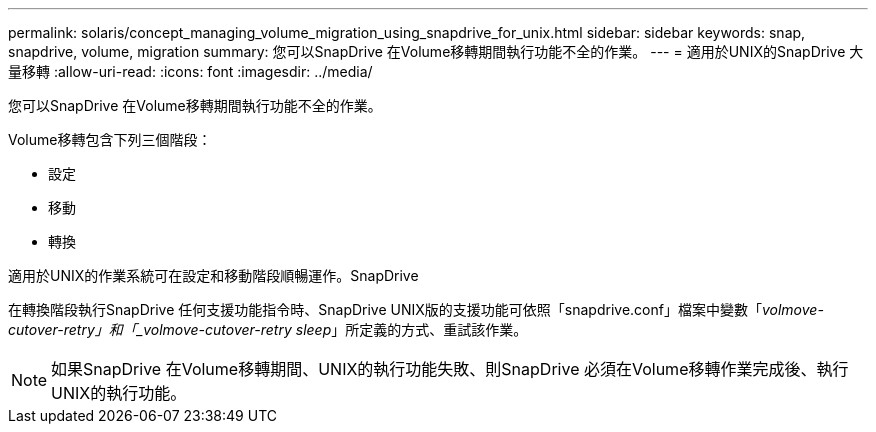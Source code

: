 ---
permalink: solaris/concept_managing_volume_migration_using_snapdrive_for_unix.html 
sidebar: sidebar 
keywords: snap, snapdrive, volume, migration 
summary: 您可以SnapDrive 在Volume移轉期間執行功能不全的作業。 
---
= 適用於UNIX的SnapDrive 大量移轉
:allow-uri-read: 
:icons: font
:imagesdir: ../media/


[role="lead"]
您可以SnapDrive 在Volume移轉期間執行功能不全的作業。

Volume移轉包含下列三個階段：

* 設定
* 移動
* 轉換


適用於UNIX的作業系統可在設定和移動階段順暢運作。SnapDrive

在轉換階段執行SnapDrive 任何支援功能指令時、SnapDrive UNIX版的支援功能可依照「snapdrive.conf」檔案中變數「_volmove-cutover-retry」和「_volmove-cutover-retry sleep_」所定義的方式、重試該作業。


NOTE: 如果SnapDrive 在Volume移轉期間、UNIX的執行功能失敗、則SnapDrive 必須在Volume移轉作業完成後、執行UNIX的執行功能。
